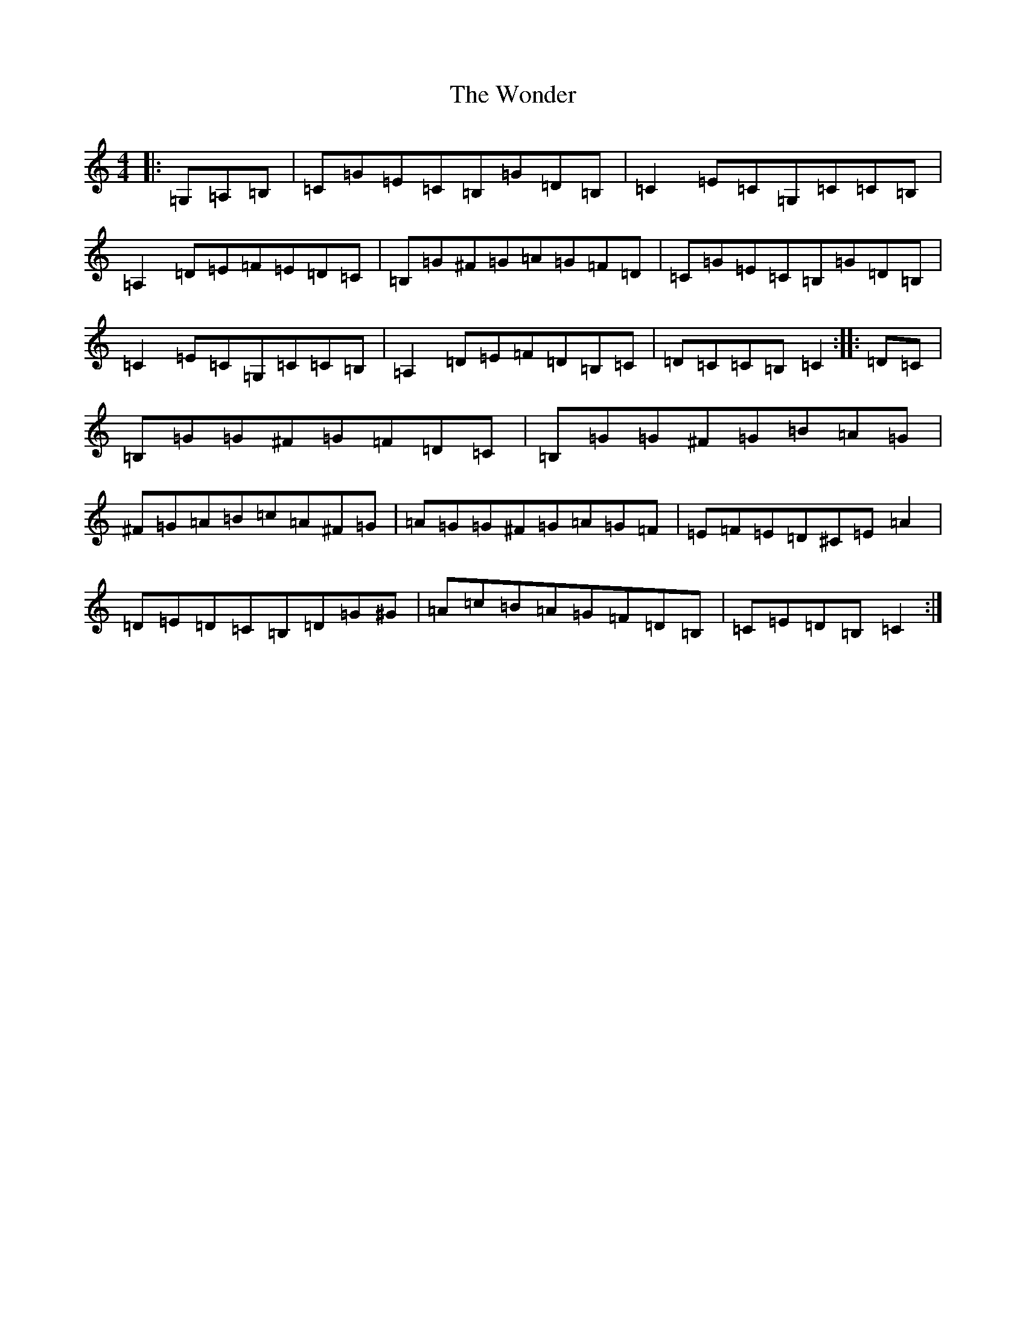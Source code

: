 X: 22715
T: Wonder, The
S: https://thesession.org/tunes/337#setting13125
R: hornpipe
M:4/4
L:1/8
K: C Major
|:=G,=A,=B,|=C=G=E=C=B,=G=D=B,|=C2=E=C=G,=C=C=B,|=A,2=D=E=F=E=D=C|=B,=G^F=G=A=G=F=D|=C=G=E=C=B,=G=D=B,|=C2=E=C=G,=C=C=B,|=A,2=D=E=F=D=B,=C|=D=C=C=B,=C2:||:=D=C|=B,=G=G^F=G=F=D=C|=B,=G=G^F=G=B=A=G|^F=G=A=B=c=A^F=G|=A=G=G^F=G=A=G=F|=E=F=E=D^C=E=A2|=D=E=D=C=B,=D=G^G|=A=c=B=A=G=F=D=B,|=C=E=D=B,=C2:|